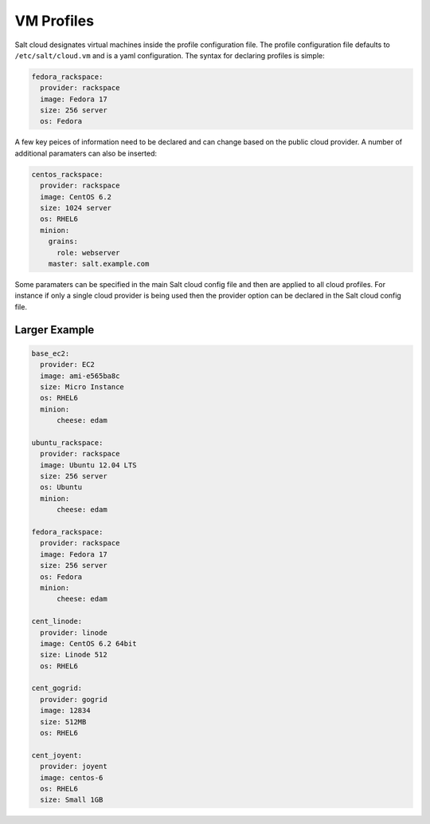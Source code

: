 VM Profiles
===========

Salt cloud designates virtual machines inside the profile configuration file.
The profile configuration file defaults to ``/etc/salt/cloud.vm`` and is a
yaml configuration. The syntax for declaring profiles is simple:

.. code-block:: yaml

    fedora_rackspace:
      provider: rackspace
      image: Fedora 17
      size: 256 server
      os: Fedora

A few key peices of information need to be declared and can change based on the
public cloud provider. A number of additional paramaters can also be inserted:

.. code-block:: yaml

    centos_rackspace:
      provider: rackspace
      image: CentOS 6.2
      size: 1024 server
      os: RHEL6
      minion:
        grains:
          role: webserver
        master: salt.example.com

Some paramaters can be specified in the main Salt cloud config file and then
are applied to all cloud profiles. For instance if only a single cloud provider
is being used then the provider option can be declared in the Salt cloud config
file.

Larger Example
--------------

.. code-block:: yaml

    base_ec2:
      provider: EC2
      image: ami-e565ba8c
      size: Micro Instance
      os: RHEL6
      minion:
          cheese: edam

    ubuntu_rackspace:
      provider: rackspace
      image: Ubuntu 12.04 LTS
      size: 256 server
      os: Ubuntu
      minion:
          cheese: edam

    fedora_rackspace:
      provider: rackspace
      image: Fedora 17
      size: 256 server
      os: Fedora
      minion:
          cheese: edam

    cent_linode:
      provider: linode
      image: CentOS 6.2 64bit
      size: Linode 512
      os: RHEL6

    cent_gogrid:
      provider: gogrid
      image: 12834
      size: 512MB
      os: RHEL6

    cent_joyent:
      provider: joyent
      image: centos-6
      os: RHEL6
      size: Small 1GB
